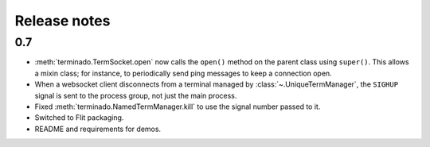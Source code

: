 Release notes
=============

0.7
---

- :meth:`terminado.TermSocket.open` now calls the ``open()`` method on the
  parent class using ``super()``. This allows a mixin class; for instance, to
  periodically send ping messages to keep a connection open.
- When a websocket client disconnects from a terminal managed by
  :class:`~.UniqueTermManager`, the ``SIGHUP`` signal is sent to the process
  group, not just the main process.
- Fixed :meth:`terminado.NamedTermManager.kill` to use the signal number passed
  to it.
- Switched to Flit packaging.
- README and requirements for demos.

